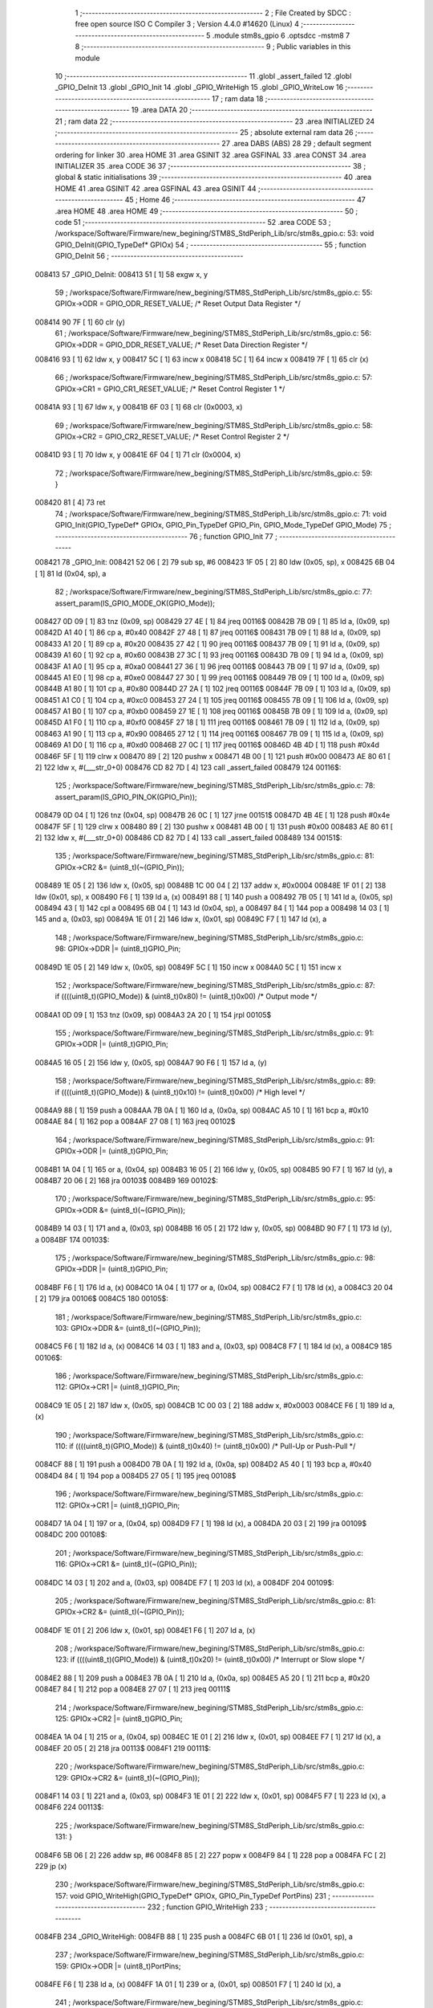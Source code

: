                                       1 ;--------------------------------------------------------
                                      2 ; File Created by SDCC : free open source ISO C Compiler 
                                      3 ; Version 4.4.0 #14620 (Linux)
                                      4 ;--------------------------------------------------------
                                      5 	.module stm8s_gpio
                                      6 	.optsdcc -mstm8
                                      7 	
                                      8 ;--------------------------------------------------------
                                      9 ; Public variables in this module
                                     10 ;--------------------------------------------------------
                                     11 	.globl _assert_failed
                                     12 	.globl _GPIO_DeInit
                                     13 	.globl _GPIO_Init
                                     14 	.globl _GPIO_WriteHigh
                                     15 	.globl _GPIO_WriteLow
                                     16 ;--------------------------------------------------------
                                     17 ; ram data
                                     18 ;--------------------------------------------------------
                                     19 	.area DATA
                                     20 ;--------------------------------------------------------
                                     21 ; ram data
                                     22 ;--------------------------------------------------------
                                     23 	.area INITIALIZED
                                     24 ;--------------------------------------------------------
                                     25 ; absolute external ram data
                                     26 ;--------------------------------------------------------
                                     27 	.area DABS (ABS)
                                     28 
                                     29 ; default segment ordering for linker
                                     30 	.area HOME
                                     31 	.area GSINIT
                                     32 	.area GSFINAL
                                     33 	.area CONST
                                     34 	.area INITIALIZER
                                     35 	.area CODE
                                     36 
                                     37 ;--------------------------------------------------------
                                     38 ; global & static initialisations
                                     39 ;--------------------------------------------------------
                                     40 	.area HOME
                                     41 	.area GSINIT
                                     42 	.area GSFINAL
                                     43 	.area GSINIT
                                     44 ;--------------------------------------------------------
                                     45 ; Home
                                     46 ;--------------------------------------------------------
                                     47 	.area HOME
                                     48 	.area HOME
                                     49 ;--------------------------------------------------------
                                     50 ; code
                                     51 ;--------------------------------------------------------
                                     52 	.area CODE
                                     53 ;	/workspace/Software/Firmware/new_begining/STM8S_StdPeriph_Lib/src/stm8s_gpio.c: 53: void GPIO_DeInit(GPIO_TypeDef* GPIOx)
                                     54 ;	-----------------------------------------
                                     55 ;	 function GPIO_DeInit
                                     56 ;	-----------------------------------------
      008413                         57 _GPIO_DeInit:
      008413 51               [ 1]   58 	exgw	x, y
                                     59 ;	/workspace/Software/Firmware/new_begining/STM8S_StdPeriph_Lib/src/stm8s_gpio.c: 55: GPIOx->ODR = GPIO_ODR_RESET_VALUE; /* Reset Output Data Register */
      008414 90 7F            [ 1]   60 	clr	(y)
                                     61 ;	/workspace/Software/Firmware/new_begining/STM8S_StdPeriph_Lib/src/stm8s_gpio.c: 56: GPIOx->DDR = GPIO_DDR_RESET_VALUE; /* Reset Data Direction Register */
      008416 93               [ 1]   62 	ldw	x, y
      008417 5C               [ 1]   63 	incw	x
      008418 5C               [ 1]   64 	incw	x
      008419 7F               [ 1]   65 	clr	(x)
                                     66 ;	/workspace/Software/Firmware/new_begining/STM8S_StdPeriph_Lib/src/stm8s_gpio.c: 57: GPIOx->CR1 = GPIO_CR1_RESET_VALUE; /* Reset Control Register 1 */
      00841A 93               [ 1]   67 	ldw	x, y
      00841B 6F 03            [ 1]   68 	clr	(0x0003, x)
                                     69 ;	/workspace/Software/Firmware/new_begining/STM8S_StdPeriph_Lib/src/stm8s_gpio.c: 58: GPIOx->CR2 = GPIO_CR2_RESET_VALUE; /* Reset Control Register 2 */
      00841D 93               [ 1]   70 	ldw	x, y
      00841E 6F 04            [ 1]   71 	clr	(0x0004, x)
                                     72 ;	/workspace/Software/Firmware/new_begining/STM8S_StdPeriph_Lib/src/stm8s_gpio.c: 59: }
      008420 81               [ 4]   73 	ret
                                     74 ;	/workspace/Software/Firmware/new_begining/STM8S_StdPeriph_Lib/src/stm8s_gpio.c: 71: void GPIO_Init(GPIO_TypeDef* GPIOx, GPIO_Pin_TypeDef GPIO_Pin, GPIO_Mode_TypeDef GPIO_Mode)
                                     75 ;	-----------------------------------------
                                     76 ;	 function GPIO_Init
                                     77 ;	-----------------------------------------
      008421                         78 _GPIO_Init:
      008421 52 06            [ 2]   79 	sub	sp, #6
      008423 1F 05            [ 2]   80 	ldw	(0x05, sp), x
      008425 6B 04            [ 1]   81 	ld	(0x04, sp), a
                                     82 ;	/workspace/Software/Firmware/new_begining/STM8S_StdPeriph_Lib/src/stm8s_gpio.c: 77: assert_param(IS_GPIO_MODE_OK(GPIO_Mode));
      008427 0D 09            [ 1]   83 	tnz	(0x09, sp)
      008429 27 4E            [ 1]   84 	jreq	00116$
      00842B 7B 09            [ 1]   85 	ld	a, (0x09, sp)
      00842D A1 40            [ 1]   86 	cp	a, #0x40
      00842F 27 48            [ 1]   87 	jreq	00116$
      008431 7B 09            [ 1]   88 	ld	a, (0x09, sp)
      008433 A1 20            [ 1]   89 	cp	a, #0x20
      008435 27 42            [ 1]   90 	jreq	00116$
      008437 7B 09            [ 1]   91 	ld	a, (0x09, sp)
      008439 A1 60            [ 1]   92 	cp	a, #0x60
      00843B 27 3C            [ 1]   93 	jreq	00116$
      00843D 7B 09            [ 1]   94 	ld	a, (0x09, sp)
      00843F A1 A0            [ 1]   95 	cp	a, #0xa0
      008441 27 36            [ 1]   96 	jreq	00116$
      008443 7B 09            [ 1]   97 	ld	a, (0x09, sp)
      008445 A1 E0            [ 1]   98 	cp	a, #0xe0
      008447 27 30            [ 1]   99 	jreq	00116$
      008449 7B 09            [ 1]  100 	ld	a, (0x09, sp)
      00844B A1 80            [ 1]  101 	cp	a, #0x80
      00844D 27 2A            [ 1]  102 	jreq	00116$
      00844F 7B 09            [ 1]  103 	ld	a, (0x09, sp)
      008451 A1 C0            [ 1]  104 	cp	a, #0xc0
      008453 27 24            [ 1]  105 	jreq	00116$
      008455 7B 09            [ 1]  106 	ld	a, (0x09, sp)
      008457 A1 B0            [ 1]  107 	cp	a, #0xb0
      008459 27 1E            [ 1]  108 	jreq	00116$
      00845B 7B 09            [ 1]  109 	ld	a, (0x09, sp)
      00845D A1 F0            [ 1]  110 	cp	a, #0xf0
      00845F 27 18            [ 1]  111 	jreq	00116$
      008461 7B 09            [ 1]  112 	ld	a, (0x09, sp)
      008463 A1 90            [ 1]  113 	cp	a, #0x90
      008465 27 12            [ 1]  114 	jreq	00116$
      008467 7B 09            [ 1]  115 	ld	a, (0x09, sp)
      008469 A1 D0            [ 1]  116 	cp	a, #0xd0
      00846B 27 0C            [ 1]  117 	jreq	00116$
      00846D 4B 4D            [ 1]  118 	push	#0x4d
      00846F 5F               [ 1]  119 	clrw	x
      008470 89               [ 2]  120 	pushw	x
      008471 4B 00            [ 1]  121 	push	#0x00
      008473 AE 80 61         [ 2]  122 	ldw	x, #(___str_0+0)
      008476 CD 82 7D         [ 4]  123 	call	_assert_failed
      008479                        124 00116$:
                                    125 ;	/workspace/Software/Firmware/new_begining/STM8S_StdPeriph_Lib/src/stm8s_gpio.c: 78: assert_param(IS_GPIO_PIN_OK(GPIO_Pin));
      008479 0D 04            [ 1]  126 	tnz	(0x04, sp)
      00847B 26 0C            [ 1]  127 	jrne	00151$
      00847D 4B 4E            [ 1]  128 	push	#0x4e
      00847F 5F               [ 1]  129 	clrw	x
      008480 89               [ 2]  130 	pushw	x
      008481 4B 00            [ 1]  131 	push	#0x00
      008483 AE 80 61         [ 2]  132 	ldw	x, #(___str_0+0)
      008486 CD 82 7D         [ 4]  133 	call	_assert_failed
      008489                        134 00151$:
                                    135 ;	/workspace/Software/Firmware/new_begining/STM8S_StdPeriph_Lib/src/stm8s_gpio.c: 81: GPIOx->CR2 &= (uint8_t)(~(GPIO_Pin));
      008489 1E 05            [ 2]  136 	ldw	x, (0x05, sp)
      00848B 1C 00 04         [ 2]  137 	addw	x, #0x0004
      00848E 1F 01            [ 2]  138 	ldw	(0x01, sp), x
      008490 F6               [ 1]  139 	ld	a, (x)
      008491 88               [ 1]  140 	push	a
      008492 7B 05            [ 1]  141 	ld	a, (0x05, sp)
      008494 43               [ 1]  142 	cpl	a
      008495 6B 04            [ 1]  143 	ld	(0x04, sp), a
      008497 84               [ 1]  144 	pop	a
      008498 14 03            [ 1]  145 	and	a, (0x03, sp)
      00849A 1E 01            [ 2]  146 	ldw	x, (0x01, sp)
      00849C F7               [ 1]  147 	ld	(x), a
                                    148 ;	/workspace/Software/Firmware/new_begining/STM8S_StdPeriph_Lib/src/stm8s_gpio.c: 98: GPIOx->DDR |= (uint8_t)GPIO_Pin;
      00849D 1E 05            [ 2]  149 	ldw	x, (0x05, sp)
      00849F 5C               [ 1]  150 	incw	x
      0084A0 5C               [ 1]  151 	incw	x
                                    152 ;	/workspace/Software/Firmware/new_begining/STM8S_StdPeriph_Lib/src/stm8s_gpio.c: 87: if ((((uint8_t)(GPIO_Mode)) & (uint8_t)0x80) != (uint8_t)0x00) /* Output mode */
      0084A1 0D 09            [ 1]  153 	tnz	(0x09, sp)
      0084A3 2A 20            [ 1]  154 	jrpl	00105$
                                    155 ;	/workspace/Software/Firmware/new_begining/STM8S_StdPeriph_Lib/src/stm8s_gpio.c: 91: GPIOx->ODR |= (uint8_t)GPIO_Pin;
      0084A5 16 05            [ 2]  156 	ldw	y, (0x05, sp)
      0084A7 90 F6            [ 1]  157 	ld	a, (y)
                                    158 ;	/workspace/Software/Firmware/new_begining/STM8S_StdPeriph_Lib/src/stm8s_gpio.c: 89: if ((((uint8_t)(GPIO_Mode)) & (uint8_t)0x10) != (uint8_t)0x00) /* High level */
      0084A9 88               [ 1]  159 	push	a
      0084AA 7B 0A            [ 1]  160 	ld	a, (0x0a, sp)
      0084AC A5 10            [ 1]  161 	bcp	a, #0x10
      0084AE 84               [ 1]  162 	pop	a
      0084AF 27 08            [ 1]  163 	jreq	00102$
                                    164 ;	/workspace/Software/Firmware/new_begining/STM8S_StdPeriph_Lib/src/stm8s_gpio.c: 91: GPIOx->ODR |= (uint8_t)GPIO_Pin;
      0084B1 1A 04            [ 1]  165 	or	a, (0x04, sp)
      0084B3 16 05            [ 2]  166 	ldw	y, (0x05, sp)
      0084B5 90 F7            [ 1]  167 	ld	(y), a
      0084B7 20 06            [ 2]  168 	jra	00103$
      0084B9                        169 00102$:
                                    170 ;	/workspace/Software/Firmware/new_begining/STM8S_StdPeriph_Lib/src/stm8s_gpio.c: 95: GPIOx->ODR &= (uint8_t)(~(GPIO_Pin));
      0084B9 14 03            [ 1]  171 	and	a, (0x03, sp)
      0084BB 16 05            [ 2]  172 	ldw	y, (0x05, sp)
      0084BD 90 F7            [ 1]  173 	ld	(y), a
      0084BF                        174 00103$:
                                    175 ;	/workspace/Software/Firmware/new_begining/STM8S_StdPeriph_Lib/src/stm8s_gpio.c: 98: GPIOx->DDR |= (uint8_t)GPIO_Pin;
      0084BF F6               [ 1]  176 	ld	a, (x)
      0084C0 1A 04            [ 1]  177 	or	a, (0x04, sp)
      0084C2 F7               [ 1]  178 	ld	(x), a
      0084C3 20 04            [ 2]  179 	jra	00106$
      0084C5                        180 00105$:
                                    181 ;	/workspace/Software/Firmware/new_begining/STM8S_StdPeriph_Lib/src/stm8s_gpio.c: 103: GPIOx->DDR &= (uint8_t)(~(GPIO_Pin));
      0084C5 F6               [ 1]  182 	ld	a, (x)
      0084C6 14 03            [ 1]  183 	and	a, (0x03, sp)
      0084C8 F7               [ 1]  184 	ld	(x), a
      0084C9                        185 00106$:
                                    186 ;	/workspace/Software/Firmware/new_begining/STM8S_StdPeriph_Lib/src/stm8s_gpio.c: 112: GPIOx->CR1 |= (uint8_t)GPIO_Pin;
      0084C9 1E 05            [ 2]  187 	ldw	x, (0x05, sp)
      0084CB 1C 00 03         [ 2]  188 	addw	x, #0x0003
      0084CE F6               [ 1]  189 	ld	a, (x)
                                    190 ;	/workspace/Software/Firmware/new_begining/STM8S_StdPeriph_Lib/src/stm8s_gpio.c: 110: if ((((uint8_t)(GPIO_Mode)) & (uint8_t)0x40) != (uint8_t)0x00) /* Pull-Up or Push-Pull */
      0084CF 88               [ 1]  191 	push	a
      0084D0 7B 0A            [ 1]  192 	ld	a, (0x0a, sp)
      0084D2 A5 40            [ 1]  193 	bcp	a, #0x40
      0084D4 84               [ 1]  194 	pop	a
      0084D5 27 05            [ 1]  195 	jreq	00108$
                                    196 ;	/workspace/Software/Firmware/new_begining/STM8S_StdPeriph_Lib/src/stm8s_gpio.c: 112: GPIOx->CR1 |= (uint8_t)GPIO_Pin;
      0084D7 1A 04            [ 1]  197 	or	a, (0x04, sp)
      0084D9 F7               [ 1]  198 	ld	(x), a
      0084DA 20 03            [ 2]  199 	jra	00109$
      0084DC                        200 00108$:
                                    201 ;	/workspace/Software/Firmware/new_begining/STM8S_StdPeriph_Lib/src/stm8s_gpio.c: 116: GPIOx->CR1 &= (uint8_t)(~(GPIO_Pin));
      0084DC 14 03            [ 1]  202 	and	a, (0x03, sp)
      0084DE F7               [ 1]  203 	ld	(x), a
      0084DF                        204 00109$:
                                    205 ;	/workspace/Software/Firmware/new_begining/STM8S_StdPeriph_Lib/src/stm8s_gpio.c: 81: GPIOx->CR2 &= (uint8_t)(~(GPIO_Pin));
      0084DF 1E 01            [ 2]  206 	ldw	x, (0x01, sp)
      0084E1 F6               [ 1]  207 	ld	a, (x)
                                    208 ;	/workspace/Software/Firmware/new_begining/STM8S_StdPeriph_Lib/src/stm8s_gpio.c: 123: if ((((uint8_t)(GPIO_Mode)) & (uint8_t)0x20) != (uint8_t)0x00) /* Interrupt or Slow slope */
      0084E2 88               [ 1]  209 	push	a
      0084E3 7B 0A            [ 1]  210 	ld	a, (0x0a, sp)
      0084E5 A5 20            [ 1]  211 	bcp	a, #0x20
      0084E7 84               [ 1]  212 	pop	a
      0084E8 27 07            [ 1]  213 	jreq	00111$
                                    214 ;	/workspace/Software/Firmware/new_begining/STM8S_StdPeriph_Lib/src/stm8s_gpio.c: 125: GPIOx->CR2 |= (uint8_t)GPIO_Pin;
      0084EA 1A 04            [ 1]  215 	or	a, (0x04, sp)
      0084EC 1E 01            [ 2]  216 	ldw	x, (0x01, sp)
      0084EE F7               [ 1]  217 	ld	(x), a
      0084EF 20 05            [ 2]  218 	jra	00113$
      0084F1                        219 00111$:
                                    220 ;	/workspace/Software/Firmware/new_begining/STM8S_StdPeriph_Lib/src/stm8s_gpio.c: 129: GPIOx->CR2 &= (uint8_t)(~(GPIO_Pin));
      0084F1 14 03            [ 1]  221 	and	a, (0x03, sp)
      0084F3 1E 01            [ 2]  222 	ldw	x, (0x01, sp)
      0084F5 F7               [ 1]  223 	ld	(x), a
      0084F6                        224 00113$:
                                    225 ;	/workspace/Software/Firmware/new_begining/STM8S_StdPeriph_Lib/src/stm8s_gpio.c: 131: }
      0084F6 5B 06            [ 2]  226 	addw	sp, #6
      0084F8 85               [ 2]  227 	popw	x
      0084F9 84               [ 1]  228 	pop	a
      0084FA FC               [ 2]  229 	jp	(x)
                                    230 ;	/workspace/Software/Firmware/new_begining/STM8S_StdPeriph_Lib/src/stm8s_gpio.c: 157: void GPIO_WriteHigh(GPIO_TypeDef* GPIOx, GPIO_Pin_TypeDef PortPins)
                                    231 ;	-----------------------------------------
                                    232 ;	 function GPIO_WriteHigh
                                    233 ;	-----------------------------------------
      0084FB                        234 _GPIO_WriteHigh:
      0084FB 88               [ 1]  235 	push	a
      0084FC 6B 01            [ 1]  236 	ld	(0x01, sp), a
                                    237 ;	/workspace/Software/Firmware/new_begining/STM8S_StdPeriph_Lib/src/stm8s_gpio.c: 159: GPIOx->ODR |= (uint8_t)PortPins;
      0084FE F6               [ 1]  238 	ld	a, (x)
      0084FF 1A 01            [ 1]  239 	or	a, (0x01, sp)
      008501 F7               [ 1]  240 	ld	(x), a
                                    241 ;	/workspace/Software/Firmware/new_begining/STM8S_StdPeriph_Lib/src/stm8s_gpio.c: 160: }
      008502 84               [ 1]  242 	pop	a
      008503 81               [ 4]  243 	ret
                                    244 ;	/workspace/Software/Firmware/new_begining/STM8S_StdPeriph_Lib/src/stm8s_gpio.c: 172: void GPIO_WriteLow(GPIO_TypeDef* GPIOx, GPIO_Pin_TypeDef PortPins)
                                    245 ;	-----------------------------------------
                                    246 ;	 function GPIO_WriteLow
                                    247 ;	-----------------------------------------
      008504                        248 _GPIO_WriteLow:
      008504 88               [ 1]  249 	push	a
                                    250 ;	/workspace/Software/Firmware/new_begining/STM8S_StdPeriph_Lib/src/stm8s_gpio.c: 174: GPIOx->ODR &= (uint8_t)(~PortPins);
      008505 88               [ 1]  251 	push	a
      008506 F6               [ 1]  252 	ld	a, (x)
      008507 6B 02            [ 1]  253 	ld	(0x02, sp), a
      008509 84               [ 1]  254 	pop	a
      00850A 43               [ 1]  255 	cpl	a
      00850B 14 01            [ 1]  256 	and	a, (0x01, sp)
      00850D F7               [ 1]  257 	ld	(x), a
                                    258 ;	/workspace/Software/Firmware/new_begining/STM8S_StdPeriph_Lib/src/stm8s_gpio.c: 175: }
      00850E 84               [ 1]  259 	pop	a
      00850F 81               [ 4]  260 	ret
                                    261 	.area CODE
                                    262 	.area CONST
                                    263 	.area CONST
      008061                        264 ___str_0:
      008061 2F 77 6F 72 6B 73 70   265 	.ascii "/workspace/Software/Firmware/new_begining/STM8S_StdPeriph_Li"
             61 63 65 2F 53 6F 66
             74 77 61 72 65 2F 46
             69 72 6D 77 61 72 65
             2F 6E 65 77 5F 62 65
             67 69 6E 69 6E 67 2F
             53 54 4D 38 53 5F 53
             74 64 50 65 72 69 70
             68 5F 4C 69
      00809D 62 2F 73 72 63 2F 73   266 	.ascii "b/src/stm8s_gpio.c"
             74 6D 38 73 5F 67 70
             69 6F 2E 63
      0080AF 00                     267 	.db 0x00
                                    268 	.area CODE
                                    269 	.area INITIALIZER
                                    270 	.area CABS (ABS)
